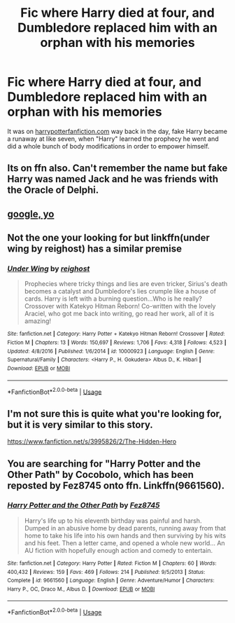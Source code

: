 #+TITLE: Fic where Harry died at four, and Dumbledore replaced him with an orphan with his memories

* Fic where Harry died at four, and Dumbledore replaced him with an orphan with his memories
:PROPERTIES:
:Author: Slightly_Too_Heavy
:Score: 29
:DateUnix: 1557313706.0
:DateShort: 2019-May-08
:FlairText: What's That Fic?
:END:
It was on [[https://harrypotterfanfiction.com][harrypotterfanfiction.com]] way back in the day, fake Harry became a runaway at like seven, when "Harry" learned the prophecy he went and did a whole bunch of body modifications in order to empower himself.


** Its on ffn also. Can't remember the name but fake Harry was named Jack and he was friends with the Oracle of Delphi.
:PROPERTIES:
:Author: diraniola
:Score: 5
:DateUnix: 1557331014.0
:DateShort: 2019-May-08
:END:


** [[https://www.fanfiction.net/s/9661560/1/Harry-Potter-and-the-Other-Path][google, yo]]
:PROPERTIES:
:Author: NewDarkAgesAhead
:Score: 3
:DateUnix: 1557341488.0
:DateShort: 2019-May-08
:END:


** Not the one your looking for but linkffn(under wing by reighost) has a similar premise
:PROPERTIES:
:Author: LiriStorm
:Score: 1
:DateUnix: 1557366772.0
:DateShort: 2019-May-09
:END:

*** [[https://www.fanfiction.net/s/10000923/1/][*/Under Wing/*]] by [[https://www.fanfiction.net/u/732635/reighost][/reighost/]]

#+begin_quote
  Prophecies where tricky things and lies are even tricker, Sirius's death becomes a catalyst and Dumbledore's lies crumple like a house of cards. Harry is left with a burning question...Who is he really? Crossover with Katekyo Hitman Reborn! Co-written with the lovely Araciel, who got me back into writing, go read her work, all of it is amazing!
#+end_quote

^{/Site/:} ^{fanfiction.net} ^{*|*} ^{/Category/:} ^{Harry} ^{Potter} ^{+} ^{Katekyo} ^{Hitman} ^{Reborn!} ^{Crossover} ^{*|*} ^{/Rated/:} ^{Fiction} ^{M} ^{*|*} ^{/Chapters/:} ^{13} ^{*|*} ^{/Words/:} ^{150,697} ^{*|*} ^{/Reviews/:} ^{1,706} ^{*|*} ^{/Favs/:} ^{4,318} ^{*|*} ^{/Follows/:} ^{4,523} ^{*|*} ^{/Updated/:} ^{4/8/2016} ^{*|*} ^{/Published/:} ^{1/6/2014} ^{*|*} ^{/id/:} ^{10000923} ^{*|*} ^{/Language/:} ^{English} ^{*|*} ^{/Genre/:} ^{Supernatural/Family} ^{*|*} ^{/Characters/:} ^{<Harry} ^{P.,} ^{H.} ^{Gokudera>} ^{Albus} ^{D.,} ^{K.} ^{Hibari} ^{*|*} ^{/Download/:} ^{[[http://www.ff2ebook.com/old/ffn-bot/index.php?id=10000923&source=ff&filetype=epub][EPUB]]} ^{or} ^{[[http://www.ff2ebook.com/old/ffn-bot/index.php?id=10000923&source=ff&filetype=mobi][MOBI]]}

--------------

*FanfictionBot*^{2.0.0-beta} | [[https://github.com/tusing/reddit-ffn-bot/wiki/Usage][Usage]]
:PROPERTIES:
:Author: FanfictionBot
:Score: 1
:DateUnix: 1557366790.0
:DateShort: 2019-May-09
:END:


** I'm not sure this is quite what you're looking for, but it is very similar to this story.

[[https://www.fanfiction.net/s/3995826/2/The-Hidden-Hero]]
:PROPERTIES:
:Author: kathrynd518
:Score: 1
:DateUnix: 1557373818.0
:DateShort: 2019-May-09
:END:


** You are searching for "Harry Potter and the Other Path" by Cocobolo, which has been reposted by Fez8745 onto ffn. Linkffn(9661560).
:PROPERTIES:
:Author: ProfTilos
:Score: 1
:DateUnix: 1557519445.0
:DateShort: 2019-May-11
:END:

*** [[https://www.fanfiction.net/s/9661560/1/][*/Harry Potter and the Other Path/*]] by [[https://www.fanfiction.net/u/1953070/Fez8745][/Fez8745/]]

#+begin_quote
  Harry's life up to his eleventh birthday was painful and harsh. Dumped in an abusive home by dead parents, running away from that home to take his life into his own hands and then surviving by his wits and his feet. Then a letter came, and opened a whole new world... An AU fiction with hopefully enough action and comedy to entertain.
#+end_quote

^{/Site/:} ^{fanfiction.net} ^{*|*} ^{/Category/:} ^{Harry} ^{Potter} ^{*|*} ^{/Rated/:} ^{Fiction} ^{M} ^{*|*} ^{/Chapters/:} ^{60} ^{*|*} ^{/Words/:} ^{400,432} ^{*|*} ^{/Reviews/:} ^{159} ^{*|*} ^{/Favs/:} ^{469} ^{*|*} ^{/Follows/:} ^{214} ^{*|*} ^{/Published/:} ^{9/5/2013} ^{*|*} ^{/Status/:} ^{Complete} ^{*|*} ^{/id/:} ^{9661560} ^{*|*} ^{/Language/:} ^{English} ^{*|*} ^{/Genre/:} ^{Adventure/Humor} ^{*|*} ^{/Characters/:} ^{Harry} ^{P.,} ^{OC,} ^{Draco} ^{M.,} ^{Albus} ^{D.} ^{*|*} ^{/Download/:} ^{[[http://www.ff2ebook.com/old/ffn-bot/index.php?id=9661560&source=ff&filetype=epub][EPUB]]} ^{or} ^{[[http://www.ff2ebook.com/old/ffn-bot/index.php?id=9661560&source=ff&filetype=mobi][MOBI]]}

--------------

*FanfictionBot*^{2.0.0-beta} | [[https://github.com/tusing/reddit-ffn-bot/wiki/Usage][Usage]]
:PROPERTIES:
:Author: FanfictionBot
:Score: 1
:DateUnix: 1557519458.0
:DateShort: 2019-May-11
:END:
